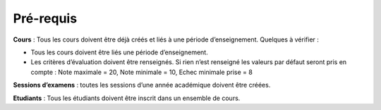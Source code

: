 **********
Pré-requis
**********

**Cours** : Tous les cours doivent être déjà créés et liés à une période d’enseignement. Quelques à vérifier :
 
- Tous les cours doivent être liés une période d’enseignement.

- Les critères d’évaluation doivent être renseignés. Si rien n’est renseigné les valeurs par défaut seront pris en compte : Note maximale = 20, Note minimale = 10, Echec minimale prise = 8

**Sessions d’examens** : toutes les sessions d’une année académique doivent être créées.

**Etudiants** : Tous les étudiants doivent être inscrit dans un ensemble de cours.